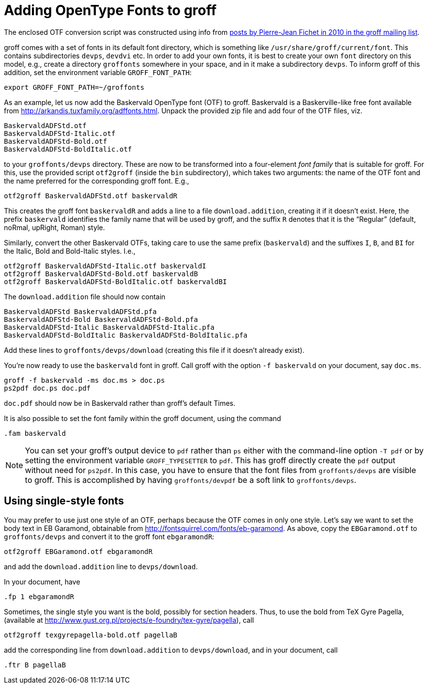 = Adding OpenType Fonts to groff

The enclosed OTF conversion script was constructed using info from
https://lists.gnu.org/archive/html/groff/2010-09/msg00000.html[posts
by Pierre-Jean Fichet in 2010 in the groff mailing list].

groff comes with a set of fonts in its default font directory,
which is something like `/usr/share/groff/current/font`.  This
contains subdirectories `devps`, `devdvi` etc.  In order to add
your own fonts, it is best to create your own `font` directory on
this model, e.g., create a directory `groffonts` somewhere in
your space, and in it make a subdirectory `devps`.  To inform
groff of this addition, set the environment variable
`GROFF_FONT_PATH`:

  export GROFF_FONT_PATH=~/groffonts

As an example, let us now add the Baskervald OpenType font (OTF)
to groff.  Baskervald is a Baskerville-like free font available
from http://arkandis.tuxfamily.org/adffonts.html.  Unpack the
provided zip file and add four of the OTF files, viz.

  BaskervaldADFStd.otf
  BaskervaldADFStd-Italic.otf
  BaskervaldADFStd-Bold.otf
  BaskervaldADFStd-BoldItalic.otf

to your `groffonts/devps` directory.  These are now to be
transformed into a four-element _font family_ that is suitable
for groff.  For this, use the provided script `otf2groff` (inside
the `bin` subdirectory),
which takes two arguments: the name of the OTF font and the name
preferred for the corresponding groff font.  E.g.,

  otf2groff BaskervaldADFStd.otf baskervaldR

This creates the groff font `baskervaldR` and adds a line to a
file `download.addition`, creating it if it doesn’t exist.  Here,
the prefix `baskervald` identifies the family name that will be
used by groff, and the suffix `R` denotes that it is the
“Regular” (default, noRmal, upRight, Roman) style.

Similarly, convert the other Baskervald OTFs, taking care to use
the same prefix (`baskervald`) and the suffixes `I`, `B`, and
`BI` for the Italic, Bold and Bold-Italic styles. I.e.,

  otf2groff BaskervaldADFStd-Italic.otf baskervaldI
  otf2groff BaskervaldADFStd-Bold.otf baskervaldB
  otf2groff BaskervaldADFStd-BoldItalic.otf baskervaldBI

The `download.addition` file should now contain

  BaskervaldADFStd BaskervaldADFStd.pfa
  BaskervaldADFStd-Bold BaskervaldADFStd-Bold.pfa
  BaskervaldADFStd-Italic BaskervaldADFStd-Italic.pfa
  BaskervaldADFStd-BoldItalic BaskervaldADFStd-BoldItalic.pfa

Add these lines to `groffonts/devps/download` (creating this
file if it doesn’t already exist).

You’re now ready to use the `baskervald` font in groff.  Call groff
with the option `-f baskervald` on your document, say `doc.ms`.

  groff -f baskervald -ms doc.ms > doc.ps
  ps2pdf doc.ps doc.pdf

`doc.pdf` should now be in Baskervald rather than groff’s default
Times.

It is also possible to set the font family within the groff
document, using the command

  .fam baskervald

NOTE: You can set your groff’s output device to `pdf` rather than
      `ps` either with the command-line option `-T pdf` or by
      setting the environment variable `GROFF_TYPESETTER` to
      `pdf`. This has groff directly create the `pdf` output
      without need for `ps2pdf`. In this case, you have to ensure
      that the font files from `groffonts/devps` are visible to
      groff. This is accomplished by having `groffonts/devpdf` be
      a soft link to `groffonts/devps`.

== Using single-style fonts

You may prefer to use just one style of an OTF, perhaps because
the OTF comes in only one style.  Let’s say we want to set the
body text in EB Garamond, obtainable from
http://fontsquirrel.com/fonts/eb-garamond.  As above, copy the
`EBGaramond.otf` to `groffonts/devps` and convert it to the groff
font `ebgaramondR`:

  otf2groff EBGaramond.otf ebgaramondR

and add the `download.addition` line to `devps/download`.

In your document, have

  .fp 1 ebgaramondR

Sometimes, the single style you want is the bold, possibly for
section headers.  Thus, to use the bold from TeX Gyre Pagella,
(available at
http://www.gust.org.pl/projects/e-foundry/tex-gyre/pagella), call

  otf2groff texgyrepagella-bold.otf pagellaB

add the corresponding line from `download.addition` to
`devps/download`, and in your document, call

  .ftr B pagellaB

// Last modified: 2020-11-11
// 2017-09-03
